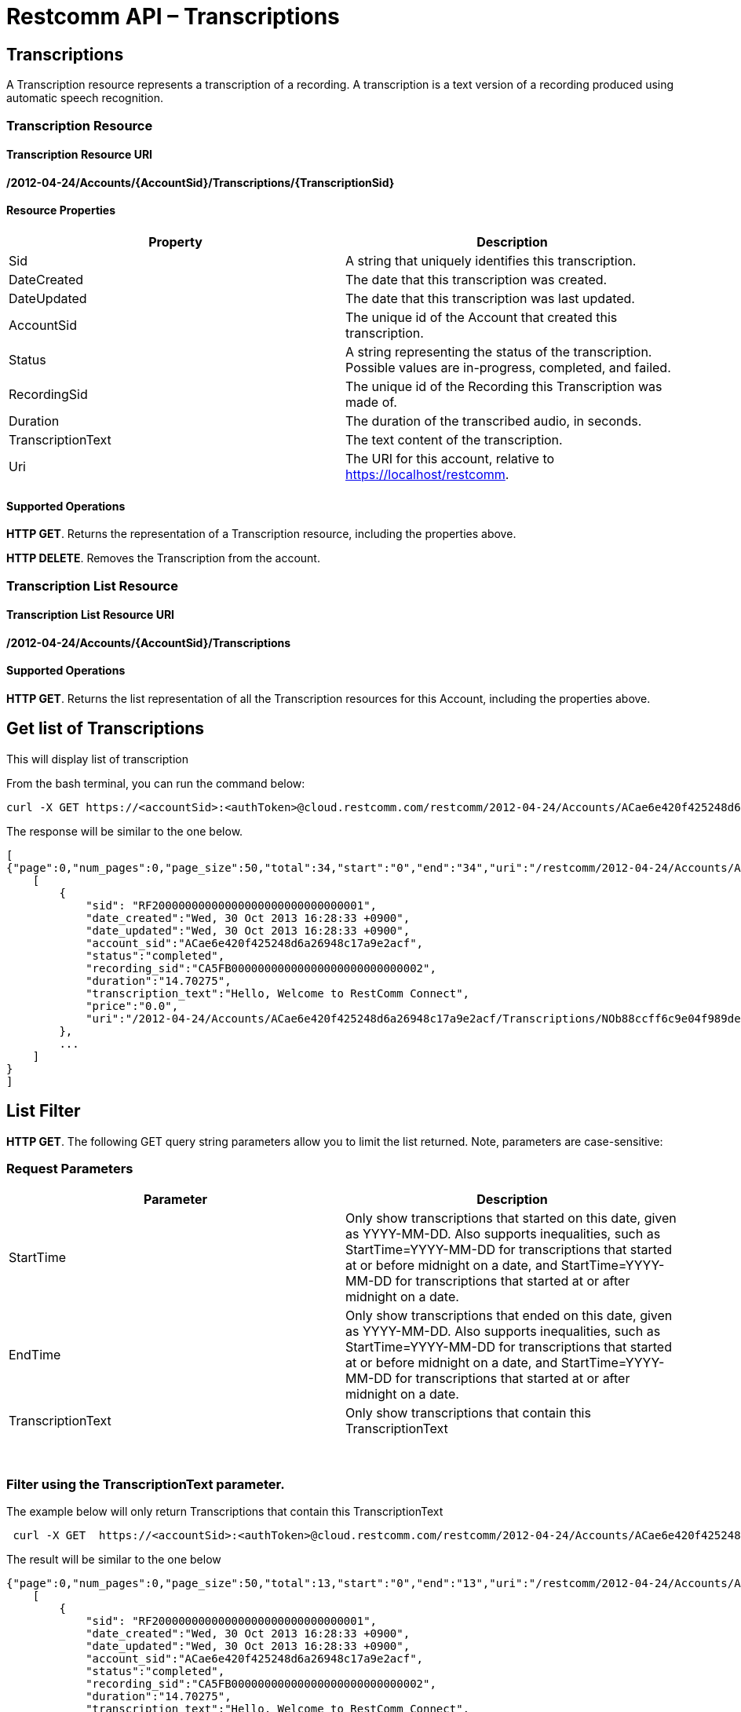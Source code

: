 = Restcomm API – Transcriptions

[[Transcriptions]]
== Transcriptions

A Transcription resource represents a transcription of a recording. A transcription is a text version of a recording produced using automatic speech recognition.

=== Transcription Resource

==== Transcription Resource URI

*/2012-04-24/Accounts/\{AccountSid}/Transcriptions/\{TranscriptionSid}*

==== Resource Properties

[cols=",",options="header",]
|======================================================================================================================
|Property |Description
|Sid |A string that uniquely identifies this transcription.
|DateCreated |The date that this transcription was created.
|DateUpdated |The date that this transcription was last updated.
|AccountSid |The unique id of the Account that created this transcription.
|Status |A string representing the status of the transcription. Possible values are in-progress, completed, and failed.
|RecordingSid |The unique id of the Recording this Transcription was made of.
|Duration |The duration of the transcribed audio, in seconds.
|TranscriptionText |The text content of the transcription.
|Uri |The URI for this account, relative to https://localhost/restcomm.
|======================================================================================================================

==== Supported Operations

**HTTP GET**. Returns the representation of a Transcription resource, including the properties above. 

**HTTP DELETE**. Removes the Transcription from the account.

=== Transcription List Resource

==== Transcription List Resource URI

*/2012-04-24/Accounts/\{AccountSid}/Transcriptions*

==== Supported Operations

**HTTP GET**. Returns the list representation of all the Transcription resources for this Account, including the properties above.

== Get list of Transcriptions

This will display list of transcription

From the bash terminal, you can run the command below:

....
curl -X GET https://<accountSid>:<authToken>@cloud.restcomm.com/restcomm/2012-04-24/Accounts/ACae6e420f425248d6a26948c17a9e2acf/Transcriptions.json  
....

The response will be similar to the one below.

[source,lang:xml,decode:true]
----
[
{"page":0,"num_pages":0,"page_size":50,"total":34,"start":"0","end":"34","uri":"/restcomm/2012-04-24/Accounts/ACae6e420f425248d6a26948c17a9e2acf/Transcriptions.json","first_page_uri":"/restcomm/2012-04-24/Accounts/ACae6e420f425248d6a26948c17a9e2acf/Transcriptions.json?Page=0&PageSize=50","previous_page_uri":"null","next_page_uri":"null","last_page_uri":"/restcomm/2012-04-24/Accounts/ACae6e420f425248d6a26948c17a9e2acf/Transcriptions.json?Page=0&PageSize=50","transcriptions":
    [
        {
            "sid": "RF20000000000000000000000000000001",
            "date_created":"Wed, 30 Oct 2013 16:28:33 +0900",
            "date_updated":"Wed, 30 Oct 2013 16:28:33 +0900",
            "account_sid":"ACae6e420f425248d6a26948c17a9e2acf",
            "status":"completed",
            "recording_sid":"CA5FB00000000000000000000000000002",
            "duration":"14.70275",
            "transcription_text":"Hello, Welcome to RestComm Connect",
            "price":"0.0",
            "uri":"/2012-04-24/Accounts/ACae6e420f425248d6a26948c17a9e2acf/Transcriptions/NOb88ccff6c9e04f989de9415a555ad84d.json.json"
        },
        ...
    ]
}
]
----

== List Filter

**HTTP GET**. The following GET query string parameters allow you to limit the list returned. Note, parameters are case-sensitive:

=== Request Parameters

[cols=",",options="header",]
|===========================================================================================================================================================================================================================================================================
|Parameter |Description
|StartTime |Only show transcriptions that started on this date, given as YYYY-MM-DD. Also supports inequalities, such as StartTime=YYYY-MM-DD for transcriptions that started at or before midnight on a date, and StartTime=YYYY-MM-DD for transcriptions that started at or after midnight on a date.
|EndTime |Only show transcriptions that ended on this date, given as YYYY-MM-DD. Also supports inequalities, such as StartTime=YYYY-MM-DD for transcriptions that started at or before midnight on a date, and StartTime=YYYY-MM-DD for transcriptions that started at or after midnight on a date.
|TranscriptionText |Only show transcriptions that contain this TranscriptionText
|===========================================================================================================================================================================================================================================================================

 

=== Filter using the TranscriptionText parameter.

The example below will only return Transcriptions that contain this TranscriptionText

....
 curl -X GET  https://<accountSid>:<authToken>@cloud.restcomm.com/restcomm/2012-04-24/Accounts/ACae6e420f425248d6a26948c17a9e2acf/Transcriptions.json?TranscriptionText=RestComm
....

The result will be similar to the one below

[source,decode:true]
----
{"page":0,"num_pages":0,"page_size":50,"total":13,"start":"0","end":"13","uri":"/restcomm/2012-04-24/Accounts/ACae6e420f425248d6a26948c17a9e2acf/Transcriptions.json","first_page_uri":"/restcomm/2012-04-24/Accounts/ACae6e420f425248d6a26948c17a9e2acf/Transcriptions.json?Page=0&PageSize=50","previous_page_uri":"null","next_page_uri":"null","last_page_uri":"/restcomm/2012-04-24/Accounts/ACae6e420f425248d6a26948c17a9e2acf/Transcriptions.json?Page=0&PageSize=50","transcriptions":
    [
        {
            "sid": "RF20000000000000000000000000000001",
            "date_created":"Wed, 30 Oct 2013 16:28:33 +0900",
            "date_updated":"Wed, 30 Oct 2013 16:28:33 +0900",
            "account_sid":"ACae6e420f425248d6a26948c17a9e2acf",
            "status":"completed",
            "recording_sid":"CA5FB00000000000000000000000000002",
            "duration":"14.70275",
            "transcription_text":"Hello, Welcome to RestComm Connect",
            "price":"0.0",
            "uri":"/2012-04-24/Accounts/ACae6e420f425248d6a26948c17a9e2acf/Transcriptions/NOb88ccff6c9e04f989de9415a555ad84d.json.json"
        },
        ...
    ]
}
----

== Paging Information

*HTTP GET.* The following GET query string parameters allow you to limit the list returned. Note, parameters are case-sensitive:

=== Request Parameters

[cols=",",options="header",]
|=======================================================================
|PParameter |Description
|Page |The current page number. Zero-indexed, so the first page is 0.
|NumPages |The total number of pages.
|PageSize |How many items are in each page
|Total |The total number of items in the list.
|Start |The position in the overall list of the first item in this page.
|End |The position in the overall list of the last item in this page.
|=======================================================================

 

=== Example. 

The command below will return a single item from the list of transcriptions using the PageSize parameter

....
curl -X GET  https://<accountSid>:<authToken>@cloud.restcomm.com/restcomm/2012-04-24/Accounts/ACae6e420f425248d6a26948c17a9e2acf/Transcriptions.json?PageSize=1
....

The result of the *PageSize* parameter

[source,lang:xml,decode:true]
----
{"page":0,"num_pages":34,"page_size":1,"total":34,"start":"0","end":"0","uri":"/restcomm/2012-04-24/Accounts/ACae6e420f425248d6a26948c17a9e2acf/Transcriptions.json","first_page_uri":"/restcomm/2012-04-24/Accounts/ACae6e420f425248d6a26948c17a9e2acf/Transcriptions.json?Page=0&PageSize=1","previous_page_uri":"null","next_page_uri":"/restcomm/2012-04-24/Accounts/ACae6e420f425248d6a26948c17a9e2acf/Transcriptions.json?Page=1&PageSize=1&AfterSid=RF20000000000000000000000000000001","last_page_uri":"/restcomm/2012-04-24/Accounts/ACae6e420f425248d6a26948c17a9e2acf/Transcriptions.json?Page=34&PageSize=1","transcriptions":
    [
        {
            "sid": "RF20000000000000000000000000000001",
            "date_created":"Wed, 30 Oct 2013 16:28:33 +0900",
            "date_updated":"Wed, 30 Oct 2013 16:28:33 +0900",
            "account_sid":"ACae6e420f425248d6a26948c17a9e2acf",
            "status":"completed",
            "recording_sid":"CA5FB00000000000000000000000000002",
            "duration":"14.70275",
            "transcription_text":"Hello, Welcome to RestComm Connect",
            "price":"0.0",
            "uri":"/2012-04-24/Accounts/ACae6e420f425248d6a26948c17a9e2acf/Transcriptions/NOb88ccff6c9e04f989de9415a555ad84d.json.json"
        }
    ]
}
----

 

== Additional Paging Information.

The API returns URIs to the next, previous, first and last pages of the returned list as shown in the table below:

=== Request Parameters

[cols=",",options="header",]
|============================================================
|Parameter |Description
|Uri |The URI of the current page.
|Firstpageuri |The URI for the first page of this list.
|Nextpageuri |The URI for the next page of this list.
|Previouspageuri |The URI for the previous page of this list.
|Lastpageuri |The URI for the last page of this list.
|============================================================
